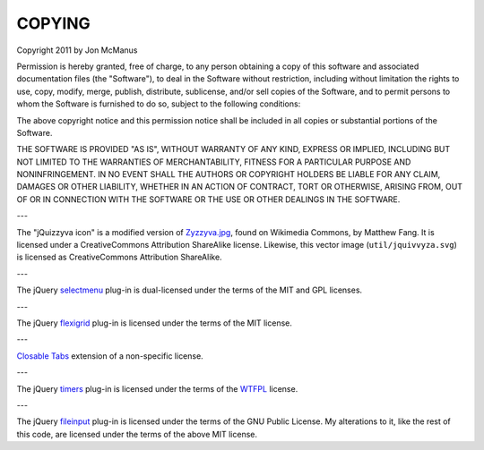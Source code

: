 *******
COPYING
*******

Copyright 2011 by Jon McManus

Permission is hereby granted, free of charge, to any person obtaining a copy
of this software and associated documentation files (the "Software"), to deal
in the Software without restriction, including without limitation the rights
to use, copy, modify, merge, publish, distribute, sublicense, and/or sell
copies of the Software, and to permit persons to whom the Software is
furnished to do so, subject to the following conditions:

The above copyright notice and this permission notice shall be included in
all copies or substantial portions of the Software.

THE SOFTWARE IS PROVIDED "AS IS", WITHOUT WARRANTY OF ANY KIND, EXPRESS OR
IMPLIED, INCLUDING BUT NOT LIMITED TO THE WARRANTIES OF MERCHANTABILITY,
FITNESS FOR A PARTICULAR PURPOSE AND NONINFRINGEMENT. IN NO EVENT SHALL THE
AUTHORS OR COPYRIGHT HOLDERS BE LIABLE FOR ANY CLAIM, DAMAGES OR OTHER
LIABILITY, WHETHER IN AN ACTION OF CONTRACT, TORT OR OTHERWISE, ARISING FROM,
OUT OF OR IN CONNECTION WITH THE SOFTWARE OR THE USE OR OTHER DEALINGS IN
THE SOFTWARE.

---

The "jQuizzyva icon" is a modified version of `Zyzzyva.jpg`_, found on
Wikimedia Commons, by Matthew Fang. It is licensed under a CreativeCommons
Attribution ShareAlike license. Likewise, this vector image
(``util/jquivvyza.svg``) is licensed as CreativeCommons Attribution ShareAlike.

---

The jQuery `selectmenu`_ plug-in is dual-licensed under the terms of the MIT
and GPL licenses.

---

The jQuery `flexigrid`_ plug-in is licensed under the terms of the MIT license.

---

`Closable Tabs`_ extension of a non-specific license.

---

The jQuery `timers`_ plug-in is licensed under the terms of the `WTFPL`_ license.

---

The jQuery `fileinput`_ plug-in is licensed under the terms of the GNU Public
License. My alterations to it, like the rest of this code, are licensed under
the terms of the above MIT license.

.. _`fileinput`: http://plugins.jquery.com/project/fileinput

.. _`timers`: http://plugins.jquery.com/files/jquery.timers-1.2.js.txt

.. _`WTFPL`: http://sam.zoy.org/wtfpl/

.. _`Closable Tabs`: http://flavoriffic.blogspot.com/2008/05/jquery-ui-and-closable-tabs.html

.. _`flexigrid`: http://code.google.com/p/flexigrid/

.. _`Selectmenu`: https://github.com/fnagel/jquery-ui/wiki/Selectmenu

.. _`Zyzzyva.jpg`: http://commons.wikimedia.org/wiki/File:Zyzzyva.jpg

